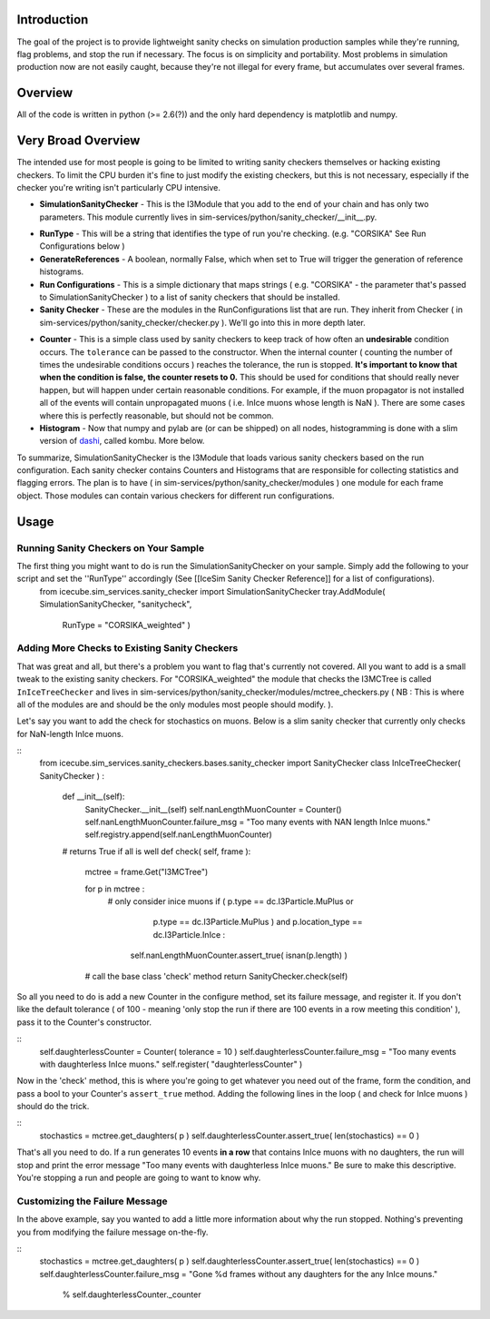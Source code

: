 Introduction
============
The goal of the project is to provide lightweight sanity checks on simulation production samples while they're running, flag problems, and stop the run if necessary.  The focus is on simplicity and portability.  Most problems in simulation production now are not easily caught, because they're not illegal for every frame, but accumulates over several frames.

Overview
========
All of the code is written in python (>= 2.6(?)) and the only hard dependency is matplotlib and numpy.

Very Broad Overview 
===================
The intended use for most people is going to be limited to writing sanity checkers themselves or hacking existing checkers.  To limit the CPU burden it's fine to just modify the existing checkers, but this is not necessary, especially if the checker you're writing isn't particularly CPU intensive.

* **SimulationSanityChecker** - This is the I3Module that you add to the end of your chain and has only two parameters.  This module currently lives in sim-services/python/sanity_checker/__init__.py.
- **RunType** - This will be a string that identifies the type of run you're checking.  (e.g. "CORSIKA" See Run Configurations below )
- **GenerateReferences** - A boolean, normally False, which when set to True will trigger the generation of reference histograms.

- **Run Configurations** - This is a simple dictionary that maps strings ( e.g. "CORSIKA" - the parameter that's passed to SimulationSanityChecker ) to a list of sanity checkers that should be installed.

- **Sanity Checker** - These are the modules in the RunConfigurations list that are run.  They inherit from Checker ( in sim-services/python/sanity_checker/checker.py ).  We'll go into this in more depth later.

* **Counter** - This is a simple class used by sanity checkers to keep track of how often an **undesirable** condition occurs.  The ``tolerance`` can be passed to the constructor.  When the internal counter ( counting the number of times the undesirable conditions occurs ) reaches the tolerance, the run is stopped.  **It's important to know that when the condition is false, the counter resets to 0.**  This should be used for conditions that should really never happen, but will happen under certain reasonable conditions.  For example, if the muon propagator is not installed all of the events will contain unpropagated muons ( i.e. InIce muons whose length is NaN ).  There are some cases where this is perfectly reasonable, but should not be common.  

* **Histogram** - Now that numpy and pylab are (or can be shipped) on all nodes, histogramming is done with a slim version of dashi_, called kombu.  More below.

.. _dashi : http://www.ifh.de/~middell/dashi/

To summarize, SimulationSanityChecker is the I3Module that loads various sanity checkers based on the run configuration.  Each sanity checker contains Counters and Histograms that are responsible for collecting statistics and flagging errors.  The plan is to have ( in sim-services/python/sanity_checker/modules ) one module for each frame object.  Those modules can contain various checkers for different run configurations.

Usage
=====
Running Sanity Checkers on Your Sample
--------------------------------------
The first thing you might want to do is run the SimulationSanityChecker on your sample.  Simply add the following to your script and set the ''RunType'' accordingly (See [[IceSim Sanity Checker Reference]] for a list of configurations).
 from icecube.sim_services.sanity_checker import SimulationSanityChecker
 tray.AddModule( SimulationSanityChecker, "sanitycheck",
 	 	RunType = "CORSIKA_weighted" )

Adding More Checks to Existing Sanity Checkers
----------------------------------------------
That was great and all, but there's a problem you want to flag that's currently not covered.  All you want to add is a small tweak to the existing sanity checkers.  For "CORSIKA_weighted" the module that checks the I3MCTree is called ``InIceTreeChecker`` and lives in sim-services/python/sanity_checker/modules/mctree_checkers.py ( NB : This is where all of the modules are and should be the only modules most people should modify. ).

Let's say you want to add the check for stochastics on muons.  Below is a slim sanity checker that currently only checks for NaN-length InIce muons.

::
 from icecube.sim_services.sanity_checkers.bases.sanity_checker import SanityChecker
 class InIceTreeChecker( SanityChecker ) :
     def __init__(self):
         SanityChecker.__init__(self)
         self.nanLengthMuonCounter = Counter()  
         self.nanLengthMuonCounter.failure_msg = "Too many events with NAN length InIce muons."
         self.registry.append(self.nanLengthMuonCounter)
         
     # returns True if all is well
     def check( self, frame ):
         mctree = frame.Get("I3MCTree")
 
         for p in mctree :
             # only consider inice muons
             if ( p.type == dc.I3Particle.MuPlus or \
                  p.type == dc.I3Particle.MuPlus ) and \
                  p.location_type == dc.I3Particle.InIce :
 
                 self.nanLengthMuonCounter.assert_true( isnan(p.length) )
 
         # call the base class 'check' method
         return SanityChecker.check(self)

So all you need to do is add a new Counter in the configure method, set its failure message, and register it.  If you don't like the default tolerance ( of 100 - meaning 'only stop the run if there are 100 events in a row meeting this condition' ), pass it to the Counter's constructor.

::
   self.daughterlessCounter = Counter( tolerance = 10 ) 
   self.daughterlessCounter.failure_msg = "Too many events with daughterless InIce muons."
   self.register( "daughterlessCounter"  )

Now in the 'check' method, this is where you're going to get whatever you need out of the frame, form the condition, and pass a bool to your Counter's ``assert_true`` method.  Adding the following lines in the loop ( and check for InIce muons ) should do the trick.

::
   stochastics = mctree.get_daughters( p )
   self.daughterlessCounter.assert_true( len(stochastics) == 0 )

That's all you need to do.  If a run generates 10 events **in a row** that contains InIce muons with no daughters, the run will stop and print the error message "Too many events with daughterless InIce muons."  Be sure to make this descriptive.  You're stopping a run and people are going to want to know why.

Customizing the Failure Message
-------------------------------
In the above example, say you wanted to add a little more information about why the run stopped.  Nothing's preventing you from modifying the failure message on-the-fly.

::
   stochastics = mctree.get_daughters( p )
   self.daughterlessCounter.assert_true( len(stochastics) == 0 )
   self.daughterlessCounter.failure_msg = "Gone %d frames without any daughters for the any InIce mouns." \
                                          % self.daughterlessCounter._counter




